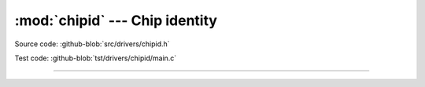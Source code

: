 :mod:`chipid` --- Chip identity
===============================

.. module:: chipid
   :synopsis: Chip identity.

Source code: :github-blob:`src/drivers/chipid.h`

Test code: :github-blob:`tst/drivers/chipid/main.c`

--------------------------------------------------

.. doxygenfile:: drivers/chipid.h
   :project: simba
